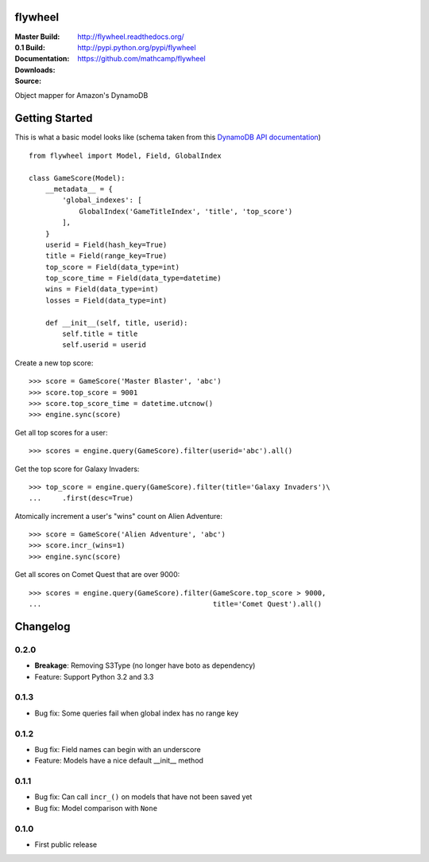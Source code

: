 flywheel
========
:Master Build: |build|_ |coverage|_
:0.1 Build: |build-0.1|_ |coverage-0.1|_
:Documentation: http://flywheel.readthedocs.org/
:Downloads: http://pypi.python.org/pypi/flywheel
:Source: https://github.com/mathcamp/flywheel

.. |build| image:: https://travis-ci.org/mathcamp/flywheel.png?branch=master
.. _build: https://travis-ci.org/mathcamp/flywheel
.. |coverage| image:: https://coveralls.io/repos/mathcamp/flywheel/badge.png?branch=master
.. _coverage: https://coveralls.io/r/mathcamp/flywheel?branch=master

.. |build-0.1| image:: https://travis-ci.org/mathcamp/flywheel.png?branch=0.1
.. _build-0.1: https://travis-ci.org/mathcamp/flywheel
.. |coverage-0.1| image:: https://coveralls.io/repos/mathcamp/flywheel/badge.png?branch=0.1
.. _coverage-0.1: https://coveralls.io/r/mathcamp/flywheel?branch=0.1

Object mapper for Amazon's DynamoDB

Getting Started
===============
This is what a basic model looks like (schema taken from this `DynamoDB
API documentation
<http://docs.aws.amazon.com/amazondynamodb/latest/developerguide/GSI.html>`_)
::

    from flywheel import Model, Field, GlobalIndex

    class GameScore(Model):
        __metadata__ = {
            'global_indexes': [
                GlobalIndex('GameTitleIndex', 'title', 'top_score')
            ],
        }
        userid = Field(hash_key=True)
        title = Field(range_key=True)
        top_score = Field(data_type=int)
        top_score_time = Field(data_type=datetime)
        wins = Field(data_type=int)
        losses = Field(data_type=int)

        def __init__(self, title, userid):
            self.title = title
            self.userid = userid

Create a new top score::

    >>> score = GameScore('Master Blaster', 'abc')
    >>> score.top_score = 9001
    >>> score.top_score_time = datetime.utcnow()
    >>> engine.sync(score)

Get all top scores for a user::

    >>> scores = engine.query(GameScore).filter(userid='abc').all()

Get the top score for Galaxy Invaders::

    >>> top_score = engine.query(GameScore).filter(title='Galaxy Invaders')\
    ...     .first(desc=True)

Atomically increment a user's "wins" count on Alien Adventure::

    >>> score = GameScore('Alien Adventure', 'abc')
    >>> score.incr_(wins=1)
    >>> engine.sync(score)

Get all scores on Comet Quest that are over 9000::

    >>> scores = engine.query(GameScore).filter(GameScore.top_score > 9000,
    ...                                         title='Comet Quest').all()


Changelog
=========
0.2.0
-----
* **Breakage**: Removing S3Type (no longer have boto as dependency)
* Feature: Support Python 3.2 and 3.3

0.1.3
-----
* Bug fix: Some queries fail when global index has no range key 

0.1.2
-----
* Bug fix: Field names can begin with an underscore 
* Feature: Models have a nice default __init__ method 

0.1.1
-----
* Bug fix: Can call ``incr_()`` on models that have not been saved yet 
* Bug fix: Model comparison with ``None`` 

0.1.0
-----
* First public release



